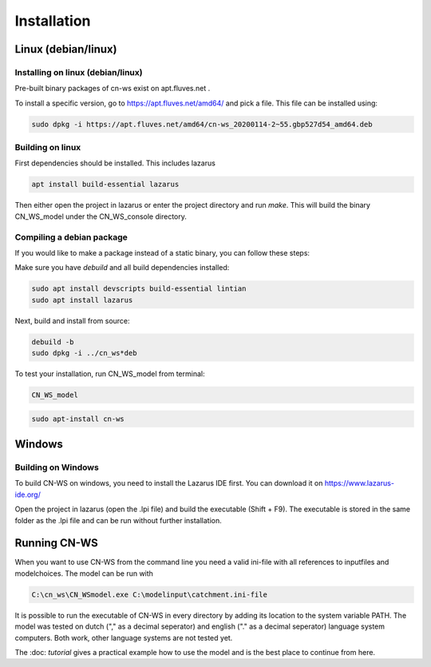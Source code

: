 ############
Installation
############

Linux (debian/linux)
********************

Installing on linux (debian/linux)
==================================

Pre-built binary packages of cn-ws exist on apt.fluves.net . 

To install a specific version, go to https://apt.fluves.net/amd64/ and pick a
file. This file can be installed using:

.. code-block:: shell

	sudo dpkg -i https://apt.fluves.net/amd64/cn-ws_20200114-2~55.gbp527d54_amd64.deb


Building on linux
=================

First dependencies should be installed. This includes lazarus

.. code-block:: shell

	apt install build-essential lazarus


Then either open the project in lazarus or enter the project directory and run
`make`. This will build the binary CN_WS_model under the CN_WS_console directory.

Compiling a debian package
==========================

If you would like to make a package instead of a static binary, you can follow
these steps:

Make sure you have `debuild` and all build dependencies installed:

.. code-block:: shell

	sudo apt install devscripts build-essential lintian
	sudo apt install lazarus


Next, build and install from source:

.. code-block:: shell

	debuild -b 
	sudo dpkg -i ../cn_ws*deb


To test your installation, run CN_WS_model from terminal:

.. code-block:: shell

	CN_WS_model

.. code-block:: shell

	sudo apt-install cn-ws

Windows
*******

Building on Windows
===================

To build CN-WS on windows, you need to install the Lazarus IDE first.
You can download it on https://www.lazarus-ide.org/

Open the project in lazarus (open the .lpi file) and build the executable
(Shift + F9). The executable is stored in the same folder as the .lpi file and
can be run without further installation. 

Running CN-WS
*************

When you want to use CN-WS from the command line you need a valid ini-file with
all references to inputfiles and modelchoices. The model can be run with

.. code-block:: shell

	C:\cn_ws\CN_WSmodel.exe C:\modelinput\catchment.ini-file
	
It is possible to run the executable of CN-WS in every directory by adding its
location to the system variable PATH. The model was tested on dutch
("," as a decimal seperator) and english ("." as a decimal seperator) language
system computers. Both work, other language systems are not tested yet.

The :doc: `tutorial` gives a practical example how to use the model and is the
best place to continue from here.